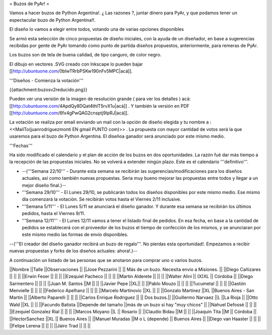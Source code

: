 = Buzos de PyAr! =

Vamos a hacer buzos de Python Argentina!. ¿ Las razones ?, juntar dinero para PyAr, y que podamos tener un espectacular buzo de Python Argentina!!.

El diseño lo vamos a elegir entre todos, votando una de varias opciones disponibles

Se armó esta selección de cinco propuestas de diseño iniciales, con la ayuda de un diseñador, en base a sugerencias recibidas por gente de PyAr tomando como punto de partida diseños propuestos,  anteriormente, para remeras de PyAr.

Los buzos son de tela de buena calidad, de tipo canguro, de color negro. 

El dibujo en vectores .SVG creado con Inkscape lo pueden bajar [[http://ubuntuone.com/0blwTRrbPSKw190nFv5MPC|acá]]. 

'''Diseños - Comienza la votación'''

{{attachment:buzosv2reducido.png}}

Pueden ver una versión de la imagen de resolución grande ( para ver los detalles ) acá: [[http://ubuntuone.com/4ApdQy8DQat4thlT5rvX1u|acá]] . Y también la versión en PDF [[http://ubuntuone.com/6fx4gPwQAG2cnsptj9IpRJ|acá]].

La votación se realiza por email enviando un mail con la opción de diseño elegida y tu nombre a : <<MailTo(juanrodriguezmonti EN gmail PUNTO com)>> . La propuesta con mayor cantidad de votos será la que usaremos para el buzo de Python Argentina. El diseñoa ganador será anunciado por este mismo medio.

'''Fechas'''

Ha sido modificado el calendario y el plan de acción de los buzos en dos oportunidades. La razón fué dar más tiempo a la recepción de las propuestas iniciales. No se volverá a extender ningún plazo. Este es el calendario '''definitivo'''.

- --('''Semana 22/10''' - Durante esta semana se recibirán las sugerencias/modificaciones para los diseños actuales, así como también nuevas propuestas. Seria muy bueno mejorar las propuestas entre todos y llegar a un mejor diseño final.)--

- '''Semana 29/10''' - El Lunes 29/10, se publicarán todos los diseños disponibles por este mismo medio. Ese mismo día comenzará la votación. Se recibirán votos hasta el Viernes 2/11 inclusive.

- '''Semana 5/11''' - El Lunes 5/11 se anunciará el diseño ganador. Y durante esa semana se recibirán los últimos pedidos, hasta el Viernes 9/11.

- '''Semana 12/11''' - El Lunes 12/11 vamos a tener el listado final de pedidos. En esa fecha, en base a la cantidad de pedidos se establecerá con el proveedor de los buzos el tiempo de confección de los mismos, y se anunciaran por este mismo medio las formas de envío disponibles.

--('''El creador del diseño ganador recibirá un buzo de regalo'''. No pierdas esta oportunidad!. Empezamos a recibir nuevas propuestas y forks de los diseños actuales: ahora!.)--

A continuación un listado de las personas que se anotaron para comprar uno o varios buzos.

||Nombre ||Talle ||Observaciones ||
||Jose Pezzarini          || || Más de un buzo. Necesita envio a Misiones. ||
||Diego Cañizares         || || ||
||Erwin Feser             || || ||
||Ezequiel Pacheco        || || ||
||Martin Alderete         || || ||
||Walter Alini            || (X)XL || Córdoba ||
||Diego Sarmentero        || || ||
||Juan M. Santos          ||M || ||
||Javier Pepe             ||XL|| ||
||Pablo Mouzo             || || ||
||Tucumetal               || || ||
||Gastón Menvielle        || || ||
||Federico Apelhanz       || || ||
||Marcelo Martinovic      ||XL || ||
||Gonzalo Martinez        ||XL ||Buenos Aires - San Martin ||
||Alberto Paparelli        || || ||
||Carlos Enrique Rodriguez || || Dos buzos.||
||Guillermo Narvaez ||L ||La Rioja ||
||Otto Wald      ||XL || ||
||Facundo Batista      ||Depende del tamaño ||más de un buzo si hay "muy chicos" ||
||Nahuel Defossé || || ||
||Ezequiel Gonzalez Rial || || ||
||Marcos Moyano ||L || Rosario ||
||Claudio Bidau ||M || ||
||Joaquin Tita  ||M || Córdoba ||
||HectorSanchez  ||XL || Buenos Aires ||
||Manuel Muradas  ||M o L (depende) || Buenos Aires ||
||Diego van Haaster || || ||
||Felipe Lerena || || ||
||Jairo Trad || || ||

